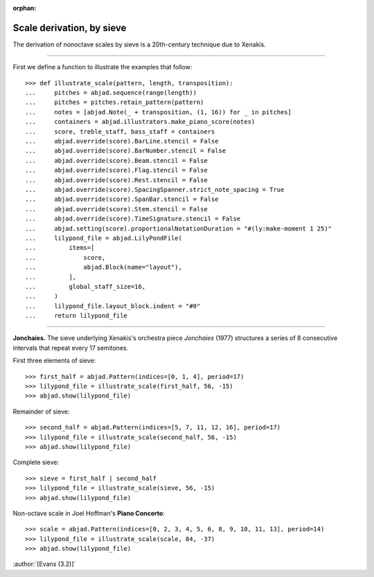 :orphan:

Scale derivation, by sieve
==========================

The derivation of nonoctave scales by sieve is a 20th-century technique due to Xenakis.

----

First we define a function to illustrate the examples that follow:

::

    >>> def illustrate_scale(pattern, length, transposition):
    ...     pitches = abjad.sequence(range(length))
    ...     pitches = pitches.retain_pattern(pattern)
    ...     notes = [abjad.Note(_ + transposition, (1, 16)) for _ in pitches]
    ...     containers = abjad.illustrators.make_piano_score(notes)
    ...     score, treble_staff, bass_staff = containers
    ...     abjad.override(score).BarLine.stencil = False
    ...     abjad.override(score).BarNumber.stencil = False
    ...     abjad.override(score).Beam.stencil = False
    ...     abjad.override(score).Flag.stencil = False
    ...     abjad.override(score).Rest.stencil = False
    ...     abjad.override(score).SpacingSpanner.strict_note_spacing = True
    ...     abjad.override(score).SpanBar.stencil = False
    ...     abjad.override(score).Stem.stencil = False
    ...     abjad.override(score).TimeSignature.stencil = False
    ...     abjad.setting(score).proportionalNotationDuration = "#(ly:make-moment 1 25)"
    ...     lilypond_file = abjad.LilyPondFile(
    ...         items=[
    ...             score,
    ...             abjad.Block(name="layout"),
    ...         ],
    ...         global_staff_size=16,
    ...     )
    ...     lilypond_file.layout_block.indent = "#0"
    ...     return lilypond_file

----

**Jonchaies.** The sieve underlying Xenakis's orchestra piece *Jonchaies*
(1977) structures a series of 8 consecutive intervals that repeat every 17 semitones.

First three elements of sieve:

::

    >>> first_half = abjad.Pattern(indices=[0, 1, 4], period=17)
    >>> lilypond_file = illustrate_scale(first_half, 56, -15)
    >>> abjad.show(lilypond_file)

Remainder of sieve:

::

    >>> second_half = abjad.Pattern(indices=[5, 7, 11, 12, 16], period=17)
    >>> lilypond_file = illustrate_scale(second_half, 56, -15)
    >>> abjad.show(lilypond_file)

Complete sieve:

::

    >>> sieve = first_half | second_half
    >>> lilypond_file = illustrate_scale(sieve, 56, -15)
    >>> abjad.show(lilypond_file)

Non-octave scale in Joel Hoffman's **Piano Concerto**:

::

    >>> scale = abjad.Pattern(indices=[0, 2, 3, 4, 5, 6, 8, 9, 10, 11, 13], period=14)
    >>> lilypond_file = illustrate_scale(scale, 84, -37)
    >>> abjad.show(lilypond_file)

:author:`[Evans (3.2)]`
